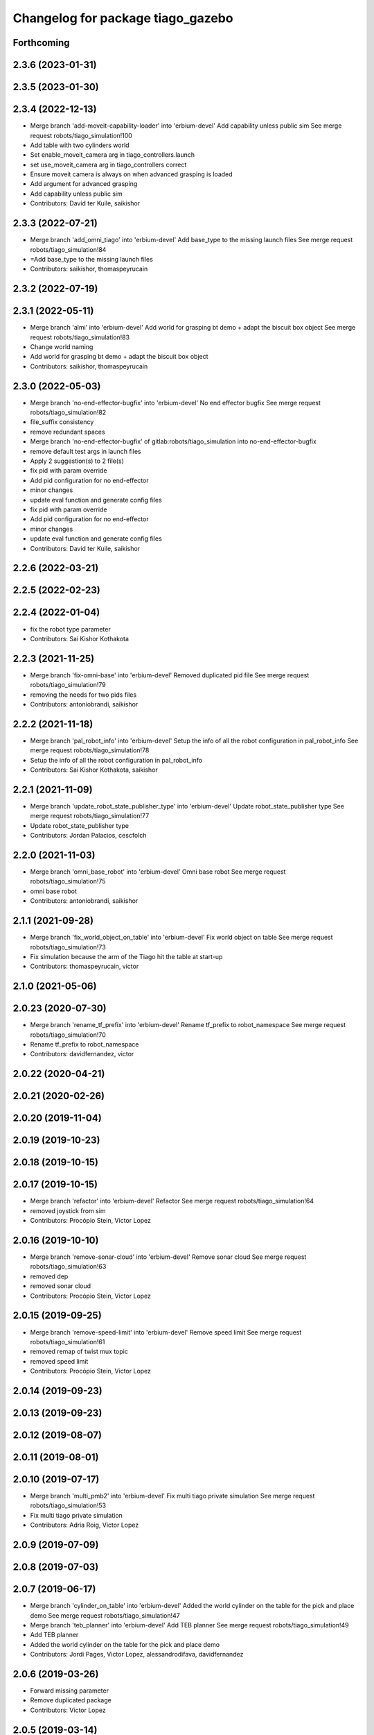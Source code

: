 ^^^^^^^^^^^^^^^^^^^^^^^^^^^^^^^^^^
Changelog for package tiago_gazebo
^^^^^^^^^^^^^^^^^^^^^^^^^^^^^^^^^^

Forthcoming
-----------

2.3.6 (2023-01-31)
------------------

2.3.5 (2023-01-30)
------------------

2.3.4 (2022-12-13)
------------------
* Merge branch 'add-moveit-capability-loader' into 'erbium-devel'
  Add capability unless public sim
  See merge request robots/tiago_simulation!100
* Add table with two cylinders world
* Set enable_moveit_camera arg in tiago_controllers.launch
* set use_moveit_camera arg in tiago_controllers correct
* Ensure moveit camera is always on when advanced grasping is loaded
* Add argument for advanced grasping
* Add capability unless public sim
* Contributors: David ter Kuile, saikishor

2.3.3 (2022-07-21)
------------------
* Merge branch 'add_omni_tiago' into 'erbium-devel'
  Add base_type to the missing launch files
  See merge request robots/tiago_simulation!84
* =Add base_type to the missing launch files
* Contributors: saikishor, thomaspeyrucain

2.3.2 (2022-07-19)
------------------

2.3.1 (2022-05-11)
------------------
* Merge branch 'almi' into 'erbium-devel'
  Add world for grasping bt demo + adapt the biscuit box object
  See merge request robots/tiago_simulation!83
* Change world naming
* Add world for grasping bt demo + adapt the biscuit box object
* Contributors: saikishor, thomaspeyrucain

2.3.0 (2022-05-03)
------------------
* Merge branch 'no-end-effector-bugfix' into 'erbium-devel'
  No end effector bugfix
  See merge request robots/tiago_simulation!82
* file_suffix consistency
* remove redundant spaces
* Merge branch 'no-end-effector-bugfix' of gitlab:robots/tiago_simulation into no-end-effector-bugfix
* remove default test args in launch files
* Apply 2 suggestion(s) to 2 file(s)
* fix pid with param override
* Add pid configuration for no end-effector
* minor changes
* update eval function and generate config files
* fix pid with param override
* Add pid configuration for no end-effector
* minor changes
* update eval function and generate config files
* Contributors: David ter Kuile, saikishor

2.2.6 (2022-03-21)
------------------

2.2.5 (2022-02-23)
------------------

2.2.4 (2022-01-04)
------------------
* fix the robot type parameter
* Contributors: Sai Kishor Kothakota

2.2.3 (2021-11-25)
------------------
* Merge branch 'fix-omni-base' into 'erbium-devel'
  Removed duplicated pid file
  See merge request robots/tiago_simulation!79
* removing the needs for two pids files
* Contributors: antoniobrandi, saikishor

2.2.2 (2021-11-18)
------------------
* Merge branch 'pal_robot_info' into 'erbium-devel'
  Setup the info of all the robot configuration in pal_robot_info
  See merge request robots/tiago_simulation!78
* Setup the info of all the robot configuration in pal_robot_info
* Contributors: Sai Kishor Kothakota, saikishor

2.2.1 (2021-11-09)
------------------
* Merge branch 'update_robot_state_publisher_type' into 'erbium-devel'
  Update robot_state_publisher type
  See merge request robots/tiago_simulation!77
* Update robot_state_publisher type
* Contributors: Jordan Palacios, cescfolch

2.2.0 (2021-11-03)
------------------
* Merge branch 'omni_base_robot' into 'erbium-devel'
  Omni base robot
  See merge request robots/tiago_simulation!75
* omni base robot
* Contributors: antoniobrandi, saikishor

2.1.1 (2021-09-28)
------------------
* Merge branch 'fix_world_object_on_table' into 'erbium-devel'
  Fix world object on table
  See merge request robots/tiago_simulation!73
* Fix simulation because the arm of the Tiago hit the table at start-up
* Contributors: thomaspeyrucain, victor

2.1.0 (2021-05-06)
------------------

2.0.23 (2020-07-30)
-------------------
* Merge branch 'rename_tf_prefix' into 'erbium-devel'
  Rename tf_prefix to robot_namespace
  See merge request robots/tiago_simulation!70
* Rename tf_prefix to robot_namespace
* Contributors: davidfernandez, victor

2.0.22 (2020-04-21)
-------------------

2.0.21 (2020-02-26)
-------------------

2.0.20 (2019-11-04)
-------------------

2.0.19 (2019-10-23)
-------------------

2.0.18 (2019-10-15)
-------------------

2.0.17 (2019-10-15)
-------------------
* Merge branch 'refactor' into 'erbium-devel'
  Refactor
  See merge request robots/tiago_simulation!64
* removed joystick from sim
* Contributors: Procópio Stein, Victor Lopez

2.0.16 (2019-10-10)
-------------------
* Merge branch 'remove-sonar-cloud' into 'erbium-devel'
  Remove sonar cloud
  See merge request robots/tiago_simulation!63
* removed dep
* removed sonar cloud
* Contributors: Procópio Stein, Victor Lopez

2.0.15 (2019-09-25)
-------------------
* Merge branch 'remove-speed-limit' into 'erbium-devel'
  Remove speed limit
  See merge request robots/tiago_simulation!61
* removed remap of twist mux topic
* removed speed limit
* Contributors: Procópio Stein, Victor Lopez

2.0.14 (2019-09-23)
-------------------

2.0.13 (2019-09-23)
-------------------

2.0.12 (2019-08-07)
-------------------

2.0.11 (2019-08-01)
-------------------

2.0.10 (2019-07-17)
-------------------
* Merge branch 'multi_pmb2' into 'erbium-devel'
  Fix multi tiago private simulation
  See merge request robots/tiago_simulation!53
* Fix multi tiago private simulation
* Contributors: Adria Roig, Victor Lopez

2.0.9 (2019-07-09)
------------------

2.0.8 (2019-07-03)
------------------

2.0.7 (2019-06-17)
------------------
* Merge branch 'cylinder_on_table' into 'erbium-devel'
  Added the world cylinder on the table for the pick and place demo
  See merge request robots/tiago_simulation!47
* Merge branch 'teb_planner' into 'erbium-devel'
  Add TEB planner
  See merge request robots/tiago_simulation!49
* Add TEB planner
* Added the world cylinder on the table for the pick and place demo
* Contributors: Jordi Pages, Victor Lopez, alessandrodifava, davidfernandez

2.0.6 (2019-03-26)
------------------
* Forward missing parameter
* Remove duplicated package
* Contributors: Victor Lopez

2.0.5 (2019-03-14)
------------------

2.0.4 (2019-02-26)
------------------
* Merge branch 'multi_simulation' into 'erbium-devel'
  Fix multitiago simulation
  See merge request robots/tiago_simulation!48
* Fix multitiago simulation
* Forward use_moveit_camera arg
* Add use_moveit_camera
* Contributors: Victor Lopez, davidfernandez

2.0.3 (2019-01-23)
------------------
* Change default deprecated param to titanium
  For backwards compatibility
* Contributors: Victor Lopez

2.0.2 (2019-01-23)
------------------
* Add mapping from deprecated robot to new variables
* Remove usages of pass_all_args, not supported in kinetic yet
* Contributors: Victor Lopez

2.0.1 (2018-12-20)
------------------

2.0.0 (2018-12-19)
------------------
* Merge branch 'specifics-refactor' into 'erbium-devel'
  Add advanced navigation option to tiago_navigation.launch
  See merge request robots/tiago_simulation!45
* Add missing multi arg
* Remvoe pass_all_args
* Refactor controller configuration
* Contributors: Victor Lopez

1.0.11 (2018-11-26)
-------------------
* Merge branch 'add-extra-gz-args-flag' into 'erbium-devel'
  Add extra_gazebo_args flag
  See merge request robots/tiago_simulation!44
* Add extra_gazebo_args flag
* Contributors: Victor Lopez

1.0.10 (2018-11-26)
-------------------
* Merge branch 'fix_opencv_public' into 'erbium-devel'
  Fix wrong model
  See merge request robots/tiago_simulation!42
* Fix wrong model
* Contributors: Victor Lopez, davidfernandez

1.0.9 (2018-10-26)
------------------
* Merge branch 'add-image-proc' into 'erbium-devel'
  Add image proc
  See merge request robots/tiago_simulation!39
* Add image proc to emulate better robot topics
* Contributors: Victor Lopez

1.0.8 (2018-09-28)
------------------

1.0.7 (2018-07-30)
------------------
* Merge branch 'fix-simulation-warnings' into 'erbium-devel'
  call upload.launch rather than tiago_upload.launch
  See merge request robots/tiago_simulation!38
* call upload.launch rather than tiago_upload.launch
* Contributors: Jordi Pages, Victor Lopez

1.0.6 (2018-07-06)
------------------
* Merge branch 'add-log-recording' into 'erbium-devel'
  Add log recording
  See merge request robots/tiago_simulation!36
* Add log recording param
* Contributors: Victor Lopez

1.0.5 (2018-06-05)
------------------
* Merge branch 'use-gazebo-worlds' into 'erbium-devel'
  Use pal_gazebo_worlds
  See merge request robots/tiago_simulation!34
* Use pal_gazebo_worlds
* Contributors: Daniele De Cillis, Hilario Tome

1.0.4 (2018-05-16)
------------------

1.0.3 (2018-04-10)
------------------

1.0.2 (2018-03-29)
------------------
* Add param to skip tuck_arm
* Contributors: Victor Lopez

1.0.1 (2018-03-26)
------------------

1.0.0 (2018-03-26)
------------------

0.0.18 (2018-03-21)
-------------------
* Fix typo
* Merge branch 'add-simple-ramp-world' into 'dubnium-devel'
  add simple_ramp world
  See merge request robots/tiago_simulation!27
* add simple_ramp world
* Contributors: Jordi Pages, Victor Lopez

0.0.17 (2018-02-20)
-------------------
* added missing depend
* Contributors: Hilario Tome

0.0.16 (2018-02-16)
-------------------
* Added missing scripts directory from installation
* Contributors: Jordan Palacios

0.0.15 (2018-01-24)
-------------------
* use robot sufix in all launch files
* enable planning to fix strange movement in Gazebo
* tmp hack for pal_nav_sm in simulation
* Contributors: Jeremie Deray, Jordi Pages

0.0.14 (2017-11-07)
-------------------
* add point cloud throttle and filter
  launch this node unless we are in public simulation
* Contributors: Jordi Pages

0.0.13 (2017-11-02)
-------------------
* reduce tables height to 0.8 m
* fixed pal_office world for tiago navigation, added script to create the tiago pose files, modified the launch files to have tiago_multi with and without navigation
* add pal office world
* Add pal office world
* Contributors: AleDF, Jordi Pages

0.0.12 (2017-05-30)
-------------------
* Add sun and ground_plane models
* Contributors: Victor Lopez

0.0.11 (2017-05-16)
-------------------
* Add camera parameter for Octomap with MoveIt!
* Allow multiple Tiagos to use the navigation stack
* Allow multiple Tiagos on Gazebo
  Fixes #15402
* Fix z height from Gazebo world objects_on_table
* Add lights in front of the people to fix color
  Given that Gazebo renders the models of the people very dark as can be seen in the TIAGo tutorial:
  ![TIAGo tutorial people rendered dark screenshot](http://wiki.ros.org/Robots/TIAGo/Tutorials/PersonDetection?action=AttachFile&do=get&target=gazebo_person_detection.jpg)
  I added some lights in front of the models so they become more visible.
* add Willow Garage world
* Contributors: Adria Roig, AleDF, David Fernandez, Jordi Pages, Sam Pfeiffer, davidfernandez

0.0.10 (2016-10-21)
-------------------

0.0.9 (2016-10-14)
------------------
* add aruco board
* move a bit farther the pringles can
* add a poster in the tutorial office for opencv_tut
* refs #14222. Do not call simple_action_grasping
  In public simulation this package is unreleased
* Add simulation world and model for refs #14521
* add look_to_point example world and models
* use proper pal_hardware_gazebo yaml file
* add sonars and depth image
* fix tiago_controller_configuration_gazebo dep
* set myself as maintainer
* launch files to support public map/loc
* add export to remove some error prints
* convert to rectangular box and fix inertia
* fix sdf version
* change slightly the pose of the table and cube
* add 5 cm single marker side cube
* disable dynamic_footprint when public_sim=true
* add missing running dependencies
* set up simulation for Steel and Titanium versions
* set steel robot for grasping demo
* New worlds for Apps/tiago_tutorials
* add simulation world and models
* New launch file for the pick and place demo, also provided the world
* improve inertia, friction and collision model
* remove home motion to speed up demo
* grasping demo using green cube
* add separate motions file and fix can intertia
* Add a image_rect_color topic republishing image_raw rgb image to have the same interface in simulation
* Added aruco cube and world
* Contributors: Jordi Pages, Sam Pfeiffer, job-1994

0.0.7 (2016-06-15)
------------------

0.0.6 (2016-06-15)
------------------
* add missing launch sonar_to_cloud
* Contributors: Jeremie Deray

0.0.5 (2016-06-15)
------------------
* Change default robot to custom for some launch files
* Contributors: Victor Lopez

0.0.4 (2016-06-15)
------------------

0.0.3 (2016-06-14)
------------------
* Updated simulation for imu and force torque
* Add simulation controller configuration package
  Also make the simulation launch that related controllers instead of the tiago_bringup ones
* Update package.xml to pull pal_hardware_gazebo dependence
* Cleanup
* Make steel default
* Added navigation visualisation to rviz
* Contributors: Bence Magyar, Jordi Adell, Sam Pfeiffer

0.0.2 (2015-04-15)
------------------

0.0.1 (2015-04-15)
------------------
* Install tuck script and configuration files
* Add tuck_arm to gazebo launch sequence
* Robot spawns on the ground instead of tiny elevation
* Pass robot param to bringup
* Changed default value of robot to titanium
* add camera view in rviz and modify objects places
* Fix conflict...
* Add objects on table world and belongings
  Conflicts:
  tiago_gazebo/worlds/objects_on_table.world
* add tiago standalone rviz configuration file
* add simulated worlds
* add rviz for whole body control testing
* refs #10237 : adds small_office world
* Lower spawn height
* Initial commit of tiago_simulation
* Contributors: Bence Magyar, Jordi Pages, enriquefernandez
